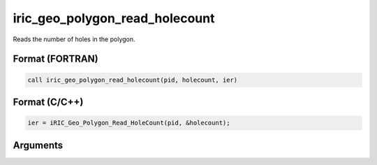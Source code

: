 iric_geo_polygon_read_holecount
=================================

Reads the number of holes in the polygon.

Format (FORTRAN)
------------------
.. code-block:: fortran

   call iric_geo_polygon_read_holecount(pid, holecount, ier)

Format (C/C++)
----------------
.. code-block:: c

   ier = iRIC_Geo_Polygon_Read_HoleCount(pid, &holecount);

Arguments
---------

.. csv-table:: Arguments of iric_geo_polygon_read_holecount
   :file: iric_geo_polygon_read_holecount_args.csv
   :header-rows: 1
